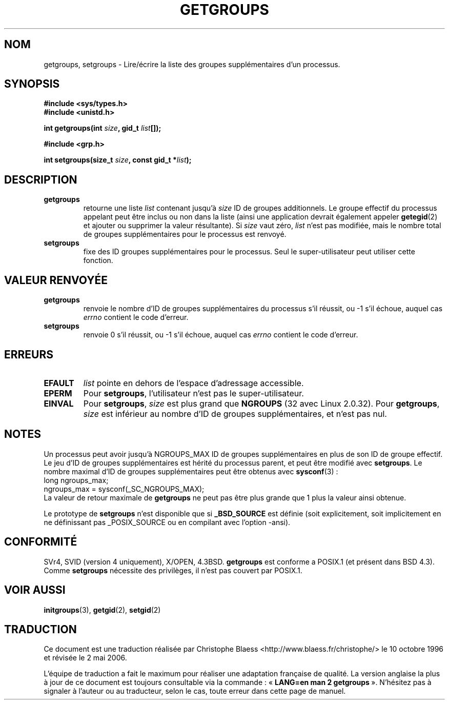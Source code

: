 .\" Hey Emacs! This file is -*- nroff -*- source.
.\"
.\" Copyright 1993 Rickard E. Faith (faith@cs.unc.edu)
.\"
.\" Permission is granted to make and distribute verbatim copies of this
.\" manual provided the copyright notice and this permission notice are
.\" preserved on all copies.
.\"
.\" Permission is granted to copy and distribute modified versions of this
.\" manual under the conditions for verbatim copying, provided that the
.\" entire resulting derived work is distributed under the terms of a
.\" permission notice identical to this one
.\" 
.\" Since the Linux kernel and libraries are constantly changing, this
.\" manual page may be incorrect or out-of-date.  The author(s) assume no
.\" responsibility for errors or omissions, or for damages resulting from
.\" the use of the information contained herein.  The author(s) may not
.\" have taken the same level of care in the production of this manual,
.\" which is licensed free of charge, as they might when working
.\" professionally.
.\" 
.\" Formatted or processed versions of this manual, if unaccompanied by
.\" the source, must acknowledge the copyright and authors of this work.
.\"
.\" Modified Thu Oct 31 12:04:29 1996 by Eric S. Raymond <esr@thyrsus.com>
.\"
.\" Traduction  10/10/1996 Christophe BLAESS (ccb@club-internet.fr)
.\" Màj 25/04/1998 LDP-1.19
.\" Màj 30/05/2001 LDP-1.36
.\" Màj 18/07/2003 LDP-1.56
.\" Màj 01/05/2006 LDP-1.67.1
.\"
.TH GETGROUPS 2 "18 juillet 2003" LDP "Manuel du programmeur Linux"
.SH NOM
getgroups, setgroups \- Lire/écrire la liste des groupes supplémentaires d'un processus.
.SH SYNOPSIS
.B #include <sys/types.h>
.br
.B #include <unistd.h>
.sp
.BI "int getgroups(int " size ", gid_t " list []);
.sp
.B #include <grp.h>
.sp
.BI "int setgroups(size_t " size ", const gid_t *" list );
.SH DESCRIPTION
.TP
.B getgroups
retourne une liste
.IR list
contenant jusqu'à
.I size
ID de groupes additionnels.
Le groupe effectif du processus appelant peut être inclus ou non dans
la liste (ainsi une application devrait également appeler
.BR getegid (2)
et ajouter ou supprimer la valeur résultante).
Si
.I size
vaut zéro,
.I list
n'est pas modifiée, mais le nombre total de groupes supplémentaires
pour le processus est renvoyé.
.TP
.B setgroups
fixe des ID groupes supplémentaires pour le processus. Seul le super-utilisateur peut
utiliser cette fonction.
.SH "VALEUR RENVOYÉE"
.TP
.B getgroups
renvoie le nombre d'ID de groupes supplémentaires du processus
s'il réussit, ou \-1 s'il échoue, auquel cas
.I errno
contient le code d'erreur.
.TP
.B setgroups
renvoie 0 s'il réussit, ou \-1 s'il échoue, auquel cas
.I errno
contient le code d'erreur.
.SH ERREURS
.TP
.B EFAULT
.I list
pointe en dehors de l'espace d'adressage accessible.
.TP
.B EPERM
Pour
.BR setgroups ,
l'utilisateur n'est pas le super-utilisateur.
.TP
.B EINVAL
Pour
.BR setgroups ,
.I size
est plus grand que
.B NGROUPS
(32 avec Linux 2.0.32).
Pour
.BR getgroups ,
.I size
est inférieur au nombre d'ID de groupes supplémentaires, et n'est pas nul.
.SH NOTES
Un processus peut avoir jusqu'à NGROUPS_MAX ID de groupes supplémentaires
en plus de son ID de groupe effectif. Le jeu d'ID de groupes supplémentaires
est hérité du processus parent, et peut être modifié avec
.BR setgroups .
Le nombre maximal d'ID de groupes supplémentaires peut être obtenus avec
.BR sysconf "(3)\ :"
.nf
    long ngroups_max;
    ngroups_max = sysconf(_SC_NGROUPS_MAX);
.fi
La valeur de retour maximale de
.B getgroups
ne peut pas être plus grande que 1 plus la valeur ainsi obtenue.
.LP
Le prototype de
.B setgroups
n'est disponible que si
.B _BSD_SOURCE
est définie (soit explicitement, soit implicitement en ne définissant pas
_POSIX_SOURCE ou en compilant avec l'option -ansi).
.SH "CONFORMITÉ"
SVr4, SVID (version 4 uniquement), X/OPEN, 4.3BSD.
.B getgroups
est conforme a POSIX.1 (et présent dans BSD 4.3).  Comme
.B setgroups
nécessite des privilèges, il n'est pas couvert par POSIX.1.
.SH "VOIR AUSSI"
.BR initgroups (3),
.BR getgid (2),
.BR setgid (2)
.SH TRADUCTION
.PP
Ce document est une traduction réalisée par Christophe Blaess
<http://www.blaess.fr/christophe/> le 10\ octobre\ 1996
et révisée le 2\ mai\ 2006.
.PP
L'équipe de traduction a fait le maximum pour réaliser une adaptation
française de qualité. La version anglaise la plus à jour de ce document est
toujours consultable via la commande\ : «\ \fBLANG=en\ man\ 2\ getgroups\fR\ ».
N'hésitez pas à signaler à l'auteur ou au traducteur, selon le cas, toute
erreur dans cette page de manuel.
